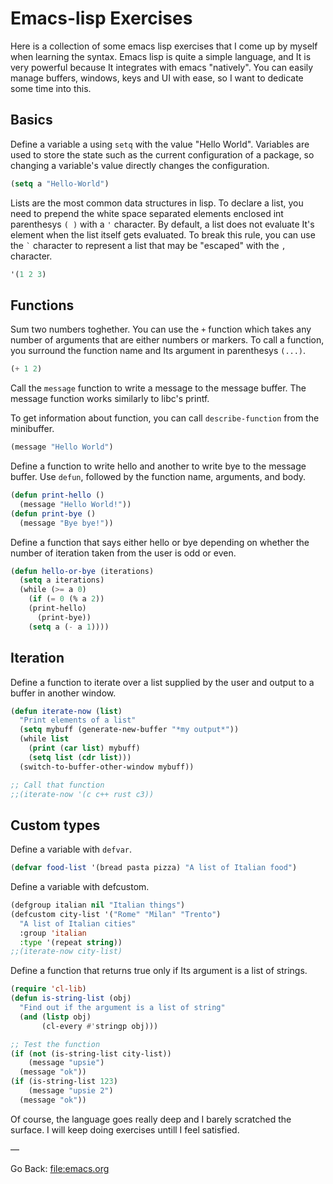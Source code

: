 #+startup: content indent

* Emacs-lisp Exercises

Here is a collection of some emacs lisp exercises that I come up by
myself when learning the syntax. Emacs lisp is quite a simple
language, and It is very powerful because It integrates with emacs
"natively". You can easily manage buffers, windows, keys and UI with
ease, so I want to dedicate some time into this.

** Basics

Define a variable a using =setq= with the value "Hello World".
Variables are used to store the state such as the current
configuration of a package, so changing a variable's value
directly changes the configuration.

#+begin_src emacs-lisp
  (setq a "Hello-World")
#+end_src

Lists are the most common data structures in lisp. To declare a
list, you need to prepend the white space separated elements
enclosed int parenthesys =( )= with a ='= character.
By default, a list does not evaluate It's element when the list
itself gets evaluated. To break this rule, you can use the =`=
character to represent a list that may be "escaped" with the =,=
character.

#+begin_src emacs-lisp
'(1 2 3)
#+end_src

** Functions

Sum two numbers toghether. You can use the =+= function which
takes any number of arguments that are either numbers or markers.
To call a function, you surround the function name and Its
argument in parenthesys =(...)=.

#+begin_src emacs-lisp
(+ 1 2)  
#+end_src

Call the =message= function to write a message to the message
buffer. The message function works similarly to libc's printf.

To get information about function, you can call =describe-function=
from the minibuffer.

#+begin_src emacs-lisp
(message "Hello World")
#+end_src

Define a function to write hello and another to write bye to the
message buffer. Use =defun=, followed by the function name,
arguments, and body.

#+begin_src emacs-lisp
(defun print-hello ()
  (message "Hello World!"))
(defun print-bye ()
  (message "Bye bye!"))
#+end_src

Define a function that says either hello or bye depending on
whether the number of iteration taken from the user is odd or
even.

#+begin_src emacs-lisp
(defun hello-or-bye (iterations)
  (setq a iterations)
  (while (>= a 0)
    (if (= 0 (% a 2))
	(print-hello)
      (print-bye))
    (setq a (- a 1))))
#+end_src

** Iteration

Define a function to iterate over a list supplied by the user and
output to a buffer in another window.

#+begin_src emacs-lisp
  (defun iterate-now (list)
    "Print elements of a list"
    (setq mybuff (generate-new-buffer "*my output*"))
    (while list
      (print (car list) mybuff)
      (setq list (cdr list)))
    (switch-to-buffer-other-window mybuff))

  ;; Call that function
  ;;(iterate-now '(c c++ rust c3))
#+end_src

** Custom types

Define a variable with =defvar=.

#+begin_src emacs-lisp
  (defvar food-list '(bread pasta pizza) "A list of Italian food")
#+end_src

Define a variable with defcustom.

#+begin_src emacs-lisp
  (defgroup italian nil "Italian things")
  (defcustom city-list '("Rome" "Milan" "Trento")
    "A list of Italian cities"
    :group 'italian
    :type '(repeat string))
  ;;(iterate-now city-list)
#+end_src

Define a function that returns true only if Its argument is a
list of strings.

#+begin_src emacs-lisp
  (require 'cl-lib)
  (defun is-string-list (obj)
    "Find out if the argument is a list of string"
    (and (listp obj)
         (cl-every #'stringp obj)))

  ;; Test the function
  (if (not (is-string-list city-list))
      (message "upsie")
    (message "ok"))
  (if (is-string-list 123)
      (message "upsie 2")
    (message "ok"))
#+end_src

Of course, the language goes really deep and I barely scratched
the surface. I will keep doing exercises untill I feel satisfied.

---

Go Back: file:emacs.org
